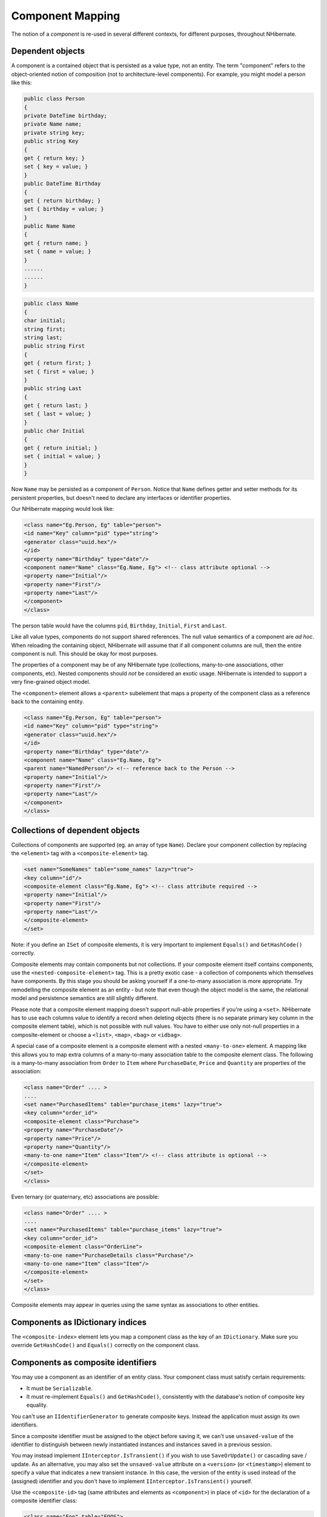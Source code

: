 

=================
Component Mapping
=================

The notion of a *component* is re-used in several different contexts,
for different purposes, throughout NHibernate.

Dependent objects
#################

A component is a contained object that is persisted as a value type, not an entity.
The term "component" refers to the object-oriented notion of composition
(not to architecture-level components). For example, you might model a person like this:

.. code-block:: csharp

    public class Person
    {
    private DateTime birthday;
    private Name name;
    private string key;
    public string Key
    {
    get { return key; }
    set { key = value; }
    }
    public DateTime Birthday
    {
    get { return birthday; }
    set { birthday = value; }
    }
    public Name Name
    {
    get { return name; }
    set { name = value; }
    }
    ......
    ......
    }

.. code-block:: csharp

    public class Name
    {
    char initial;
    string first;
    string last;
    public string First
    {
    get { return first; }
    set { first = value; }
    }
    public string Last
    {
    get { return last; }
    set { last = value; }
    }
    public char Initial
    {
    get { return initial; }
    set { initial = value; }
    }
    }

Now ``Name`` may be persisted as a component of
``Person``. Notice that ``Name`` defines getter
and setter methods for its persistent properties, but doesn't need to declare
any interfaces or identifier properties.

Our NHibernate mapping would look like:

.. code-block:: csharp

    <class name="Eg.Person, Eg" table="person">
    <id name="Key" column="pid" type="string">
    <generator class="uuid.hex"/>
    </id>
    <property name="Birthday" type="date"/>
    <component name="Name" class="Eg.Name, Eg"> <!-- class attribute optional -->
    <property name="Initial"/>
    <property name="First"/>
    <property name="Last"/>
    </component>
    </class>

The person table would have the columns ``pid``,
``Birthday``,
``Initial``,
``First`` and
``Last``.

Like all value types, components do not support shared references. The null
value semantics of a component are *ad hoc*. When reloading the
containing object, NHibernate will assume that if all component columns are
null, then the entire component is null. This should be okay for most purposes.

The properties of a component may be of any NHibernate type (collections, many-to-one
associations, other components, etc). Nested components should *not*
be considered an exotic usage. NHibernate is intended to support a very fine-grained
object model.

The ``<component>`` element allows a ``<parent>``
subelement that maps a property of the component class as a reference back to the
containing entity.

.. code-block:: csharp

    <class name="Eg.Person, Eg" table="person">
    <id name="Key" column="pid" type="string">
    <generator class="uuid.hex"/>
    </id>
    <property name="Birthday" type="date"/>
    <component name="Name" class="Eg.Name, Eg">
    <parent name="NamedPerson"/> <!-- reference back to the Person -->
    <property name="Initial"/>
    <property name="First"/>
    <property name="Last"/>
    </component>
    </class>

Collections of dependent objects
################################

Collections of components are supported (eg. an array of type
``Name``). Declare your component collection by
replacing the ``<element>`` tag with a
``<composite-element>`` tag.

.. code-block:: csharp

    <set name="SomeNames" table="some_names" lazy="true">
    <key column="id"/>
    <composite-element class="Eg.Name, Eg"> <!-- class attribute required -->
    <property name="Initial"/>
    <property name="First"/>
    <property name="Last"/>
    </composite-element>
    </set>

Note: if you define an ``ISet`` of composite elements, it is
very important to implement ``Equals()`` and
``GetHashCode()`` correctly.

Composite elements may contain components but not collections. If your
composite element itself contains
components, use the ``<nested-composite-element>``
tag. This is a pretty exotic case - a collection of components which
themselves have components. By this stage you should be asking yourself
if a one-to-many association is more appropriate. Try remodelling the
composite element as an entity - but note that even though the object model
is the same, the relational model and persistence semantics are still
slightly different.

Please note that a composite element mapping doesn't support null-able properties
if you're using a ``<set>``. NHibernate
has to use each columns value to identify a record when deleting objects
(there is no separate primary key column in the composite element table),
which is not possible with null values. You have to either use only
not-null properties in a composite-element or choose a
``<list>``, ``<map>``,
``<bag>`` or ``<idbag>``.

A special case of a composite element is a composite element with a nested
``<many-to-one>`` element. A mapping like this allows
you to map extra columns of a many-to-many association table to the
composite element class. The following is a many-to-many association
from ``Order`` to ``Item`` where
``PurchaseDate``, ``Price`` and
``Quantity`` are properties of the association:

.. code-block:: csharp

    <class name="Order" .... >
    ....
    <set name="PurchasedItems" table="purchase_items" lazy="true">
    <key column="order_id">
    <composite-element class="Purchase">
    <property name="PurchaseDate"/>
    <property name="Price"/>
    <property name="Quantity"/>
    <many-to-one name="Item" class="Item"/> <!-- class attribute is optional -->
    </composite-element>
    </set>
    </class>

Even ternary (or quaternary, etc) associations are possible:

.. code-block:: csharp

    <class name="Order" .... >
    ....
    <set name="PurchasedItems" table="purchase_items" lazy="true">
    <key column="order_id">
    <composite-element class="OrderLine">
    <many-to-one name="PurchaseDetails class="Purchase"/>
    <many-to-one name="Item" class="Item"/>
    </composite-element>
    </set>
    </class>

Composite elements may appear in queries using the same syntax as
associations to other entities.

Components as IDictionary indices
#################################

The ``<composite-index>`` element lets you map a
component class as the key of an ``IDictionary``. Make sure
you override ``GetHashCode()`` and ``Equals()``
correctly on the component class.

Components as composite identifiers
###################################

You may use a component as an identifier of an entity class. Your component
class must satisfy certain requirements:

- It must be ``Serializable``.

- It must re-implement ``Equals()`` and
  ``GetHashCode()``, consistently with the database's
  notion of composite key equality.

You can't use an ``IIdentifierGenerator`` to generate composite keys.
Instead the application must assign its own identifiers.

Since a composite identifier must be assigned to the object before saving it,
we can't use ``unsaved-value`` of the identifier to distinguish
between newly instantiated instances and instances saved in a previous session.

You may instead implement ``IInterceptor.IsTransient()`` if
you wish to use ``SaveOrUpdate()`` or cascading save / update.
As an alternative, you may also set the ``unsaved-value``
attribute on a ``<version>`` (or
``<timestamp>``) element to specify a
value that indicates a new transient instance. In this case, the version
of the entity is used instead of the (assigned) identifier and you don't have
to implement ``IInterceptor.IsTransient()`` yourself.

Use the ``<composite-id>`` tag (same attributes and
elements as ``<component>``) in place of
``<id>`` for the declaration of a composite identifier
class:

.. code-block:: csharp

    <class name="Foo" table="FOOS">
    <composite-id name="CompId" class="FooCompositeID">
    <key-property name="String"/>
    <key-property name="Short"/>
    <key-property name="Date" column="date_" type="Date"/>
    </composite-id>
    <property name="Name"/>
    ....
    </class>

Now, any foreign keys into the table ``FOOS`` are also composite.
You must declare this in your mappings for other classes. An association to
``Foo`` would be declared like this:

.. code-block:: csharp

    <many-to-one name="Foo" class="Foo">
    <!-- the "class" attribute is optional, as usual -->
    <column name="foo_string"/>
    <column name="foo_short"/>
    <column name="foo_date"/>
    </many-to-one>

This new ``<column>`` tag is also used by multi-column custom types.
Actually it is an alternative to the ``column`` attribute everywhere. A
collection with elements of type ``Foo`` would use:

.. code-block:: csharp

    <set name="Foos">
    <key column="owner_id"/>
    <many-to-many class="Foo">
    <column name="foo_string"/>
    <column name="foo_short"/>
    <column name="foo_date"/>
    </many-to-many>
    </set>

On the other hand, ``<one-to-many>``, as usual, declares no columns.

If ``Foo`` itself contains collections, they will also need a
composite foreign key.

.. code-block:: csharp

    <class name="Foo">
    ....
    ....
    <set name="Dates" lazy="true">
    <key>   <!-- a collection inherits the composite key type -->
    <column name="foo_string"/>
    <column name="foo_short"/>
    <column name="foo_date"/>
    </key>
    <element column="foo_date" type="Date"/>
    </set>
    </class>

Dynamic components
##################

You may even map a property of type ``IDictionary``:

.. code-block:: csharp

    <dynamic-component name="UserAttributes">
    <property name="Foo" column="FOO"/>
    <property name="Bar" column="BAR"/>
    <many-to-one name="Baz" class="Baz" column="BAZ"/>
    </dynamic-component>

The semantics of a ``<dynamic-component>`` mapping are identical
to ``<component>``. The advantage of this kind of mapping is
the ability to determine the actual properties of the component at deployment time, just
by editing the mapping document. (Runtime manipulation of the mapping document is
also possible, using a DOM parser.)


